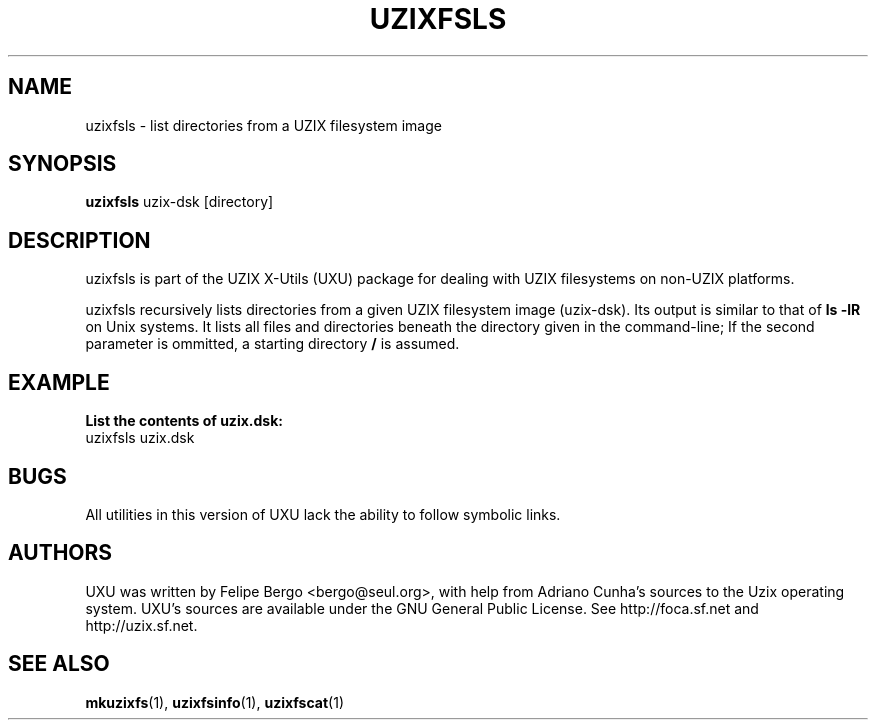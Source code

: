 .TH UZIXFSLS 1 "January 18th, 2003" "Uzix X-Utils" "User Manuals"
.SH NAME
uzixfsls \- list directories from a UZIX filesystem image
.SH SYNOPSIS
.B uzixfsls
.RI uzix-dsk
.RI [directory]
.br
.SH DESCRIPTION
uzixfsls is part of the UZIX X-Utils (UXU) package for
dealing with UZIX filesystems on non-UZIX platforms.
.PP
uzixfsls recursively lists directories from a given
UZIX filesystem image (uzix-dsk). Its output is
similar to that of \fBls -lR\fR on Unix systems.
It lists all files and directories beneath the
directory given in the command-line; If the second
parameter is ommitted, a starting directory \fB/\fR
is assumed.
.PP
.SH EXAMPLE

\fBList the contents of uzix.dsk:\fR
.br
uzixfsls uzix.dsk

.SH BUGS
All utilities in this version of UXU lack the ability to
follow symbolic links.

.SH AUTHORS
UXU was written by Felipe Bergo <bergo@seul.org>, with help from
Adriano Cunha's sources to the Uzix operating system. UXU's sources are
available under the GNU General Public License. See http://foca.sf.net and
http://uzix.sf.net.

.SH "SEE ALSO"
\fBmkuzixfs\fR(1), \fBuzixfsinfo\fR(1), \fBuzixfscat\fR(1)

